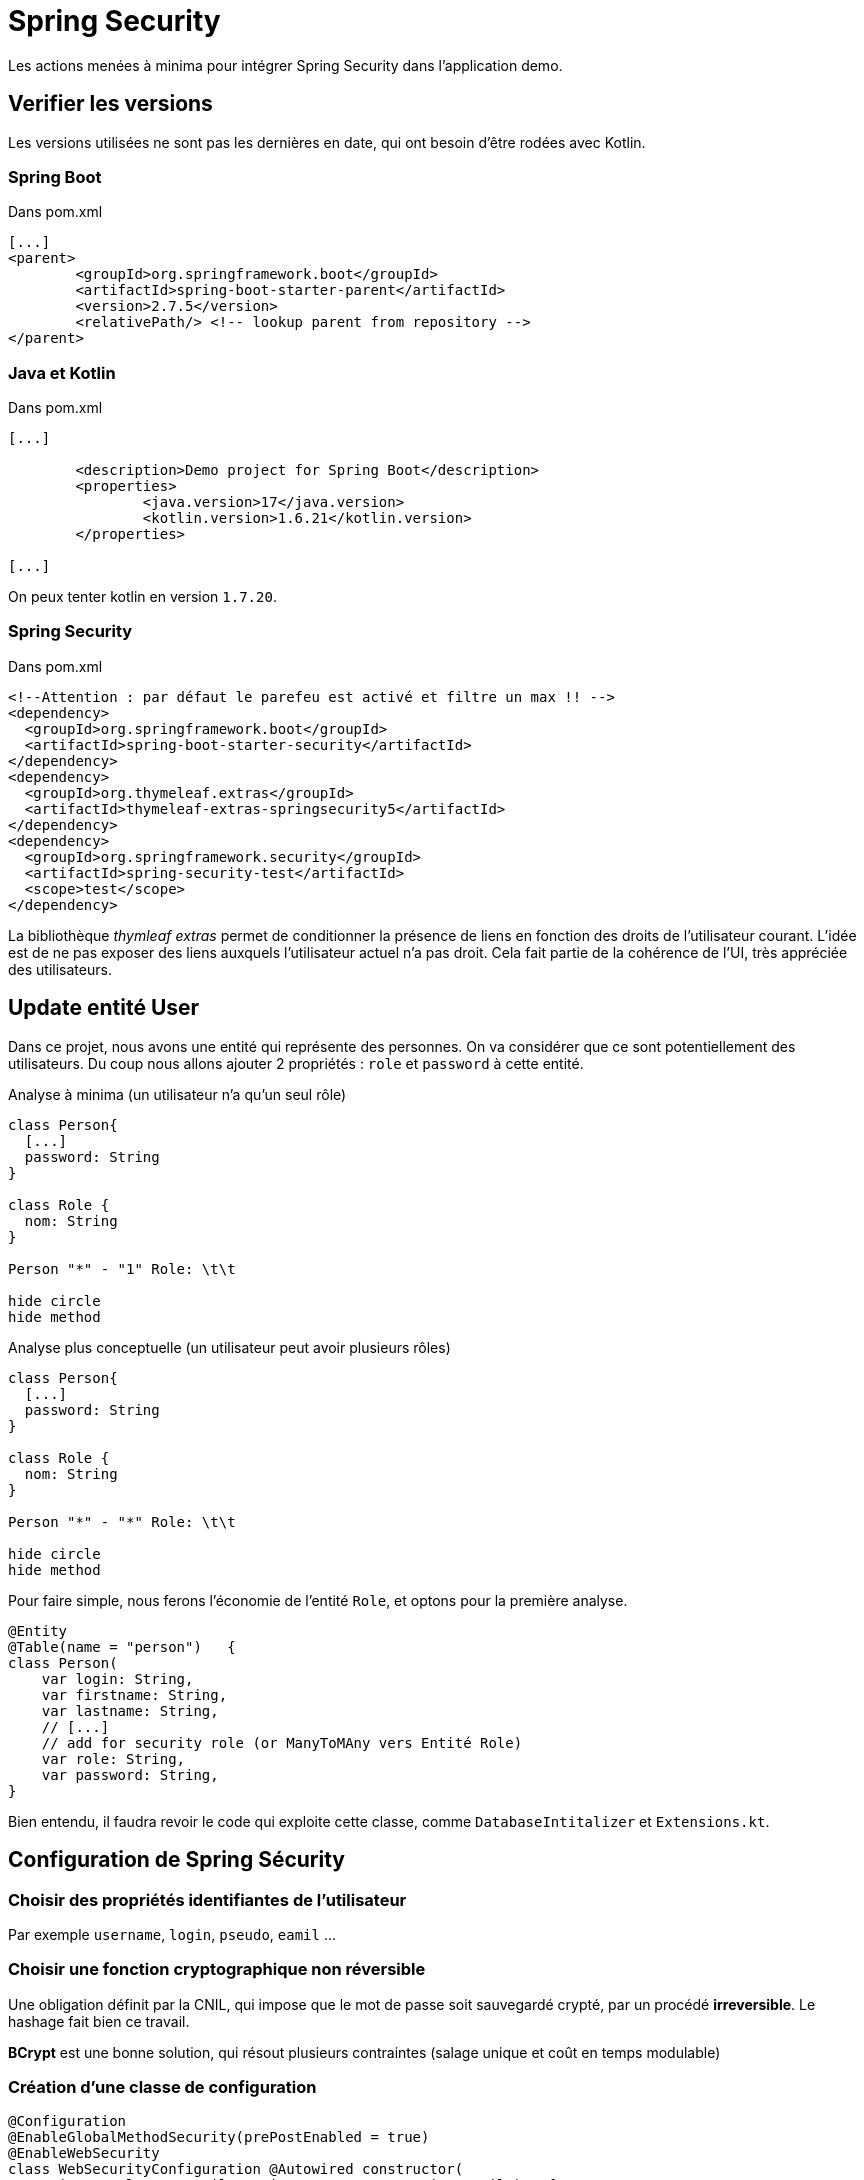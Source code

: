 = Spring Security

Les actions menées à minima pour intégrer Spring Security dans l'application demo.

== Verifier les versions

Les versions utilisées ne sont pas les dernières en date, qui ont besoin d'être rodées avec Kotlin.

=== Spring Boot

.Dans pom.xml
[source, xml]
----
[...]
<parent>
	<groupId>org.springframework.boot</groupId>
	<artifactId>spring-boot-starter-parent</artifactId>
	<version>2.7.5</version>
	<relativePath/> <!-- lookup parent from repository -->
</parent>
----

=== Java et Kotlin

.Dans pom.xml
[source, xml]
----
[...]

	<description>Demo project for Spring Boot</description>
	<properties>
		<java.version>17</java.version>
		<kotlin.version>1.6.21</kotlin.version>
	</properties>

[...]

----

On peux tenter kotlin en version `1.7.20`.

=== Spring Security


.Dans pom.xml
[source, xml]
----
<!--Attention : par défaut le parefeu est activé et filtre un max !! -->
<dependency>
  <groupId>org.springframework.boot</groupId>
  <artifactId>spring-boot-starter-security</artifactId>
</dependency>
<dependency>
  <groupId>org.thymeleaf.extras</groupId>
  <artifactId>thymeleaf-extras-springsecurity5</artifactId>
</dependency>
<dependency>
  <groupId>org.springframework.security</groupId>
  <artifactId>spring-security-test</artifactId>
  <scope>test</scope>
</dependency>
----

La bibliothèque _thymleaf extras_ permet de conditionner la présence de liens en fonction des droits de l'utilisateur courant. L'idée est de ne pas exposer des liens auxquels l'utilisateur actuel n'a pas droit. Cela fait partie de la cohérence de l'UI, très appréciée des utilisateurs.

== Update entité User

Dans ce projet, nous avons une entité qui représente des personnes. On va considérer que ce sont potentiellement des utilisateurs. Du coup nous allons ajouter 2 propriétés : `role` et `password` à cette entité.

.Analyse à minima (un utilisateur n'a qu'un seul rôle)
[plantuml]
----
class Person{
  [...]
  password: String
}

class Role {
  nom: String
}

Person "*" - "1" Role: \t\t

hide circle
hide method
----


.Analyse plus conceptuelle (un utilisateur peut avoir plusieurs rôles)
[plantuml]
----
class Person{
  [...]
  password: String
}

class Role {
  nom: String
}

Person "*" - "*" Role: \t\t

hide circle
hide method
----

Pour faire simple, nous ferons l'économie de l'entité `Role`, et optons pour la première analyse.

[source, kotlin]
----
@Entity
@Table(name = "person")   {
class Person(
    var login: String,
    var firstname: String,
    var lastname: String,
    // [...]
    // add for security role (or ManyToMAny vers Entité Role)
    var role: String,
    var password: String,
}
----

Bien entendu, il faudra revoir le code qui exploite cette classe, comme `DatabaseIntitalizer` et `Extensions.kt`.


== Configuration de Spring Sécurity

=== Choisir des propriétés identifiantes de l'utilisateur

Par exemple `username`, `login`, `pseudo`, `eamil` ...

=== Choisir une fonction cryptographique non réversible

Une obligation définit par la CNIL, qui impose que le mot de passe soit sauvegardé crypté, par un procédé *irreversible*. Le hashage fait bien ce travail.

*BCrypt* est une bonne solution, qui résout plusieurs contraintes (salage unique et coût en temps modulable)

=== Création d'une classe de configuration

[source, kotlin]
----

@Configuration
@EnableGlobalMethodSecurity(prePostEnabled = true)
@EnableWebSecurity
class WebSecurityConfiguration @Autowired constructor(
    private val userDetailsService: CustomUserServiceDetails)   {

    @Bean
    @Throws(java.lang.Exception::class)
    fun authManager(
        http: HttpSecurity,
        bCryptPasswordEncoder: BCryptPasswordEncoder, <1>
        userDetailsService: CustomUserServiceDetails <2>
    ): AuthenticationManager? {
        return http.getSharedObject(AuthenticationManagerBuilder::class.java)
            .userDetailsService(userDetailsService)
            .passwordEncoder(bCryptPasswordEncoder)
            .and()
            .build()
    }

    @Bean
    @Throws(java.lang.Exception::class)
    fun filterChain(http: HttpSecurity): SecurityFilterChain? {
        http.authorizeHttpRequests()
            .antMatchers("/").permitAll()
            .antMatchers("/login").permitAll()
            .antMatchers("/webjars/**").permitAll()
            .antMatchers("/error").permitAll() //.antMatchers("/admin/**").permitAll()
            .antMatchers("/import/**").hasAnyAuthority("ROLE_VIP")
            .and() //.csrf().disable()
            .formLogin()
//            .loginPage("/login").failureUrl("/login?error=true")
            .defaultSuccessUrl("/import")
            .usernameParameter("username")
            .passwordParameter("password")
            .and()
            .logout()
            .logoutRequestMatcher(AntPathRequestMatcher("/logout"))
            .logoutSuccessUrl("/login")
            .invalidateHttpSession(true)
            .clearAuthentication(true)
            .deleteCookies("JSESSIONID")
            .and()
        return http.build()
    }

    @Bean
    fun bCryptPasswordEncoder(): BCryptPasswordEncoder {
        return BCryptPasswordEncoder()
    }

}
----
<1>  Un bean déclaré ci-dessous
<2>  Une classe maison déclarée dans le dossier `service` qui permet de charger en mémoire une instance identifiant une personne à partir des données reçues par le formulaire de login.

.La classe Service
[source, kotlin]
----

@Service
class CustomUserServiceDetails @Autowired constructor(
  private val personRepository : PersonRepository):  UserDetailsService  {
    var logger : Logger = LoggerFactory.getLogger(CustomUserServiceDetails::class.java)

    @Transactional
    @Throws(UsernameNotFoundException::class)
    override fun loadUserByUsername(username: String): UserDetails {

        val user = personRepository.findByLogin(username)
        if (user == null) {
             logger.info("user not found : $username")
             throw UsernameNotFoundException("Could not find user")
        }

        val authorities: List<GrantedAuthority> = listOf(SimpleGrantedAuthority(user.role))

        return buildUserForAuthentication(user, authorities)
    }

    private fun buildUserForAuthentication(user: Person, authorities: List<GrantedAuthority>): UserDetails {
        return org.springframework.security.core.userdetails.User(user.login, user.password,
                true, true, true, true, authorities)
    }
}

----



=== CSRF et formulaire

Pour éviter que le formulaire soit de nouveau réexécuté, via un script malveillant par exemple, on peut lui adjoindre, côté serveur, un identifiant à usage unique.

Cela est également une réponse défensive à des attaques de type *CSRF* (_Cross-Site Request Forgery_) .

_L’objet de cette attaque est de transmettre à un utilisateur authentifié une requête HTTP falsifiée qui pointe sur une action interne au site, afin qu'il l'exécute sans en avoir conscience et en utilisant ses propres droits. L’utilisateur devient donc complice d’une attaque sans même s'en rendre compte. L'attaque étant actionnée par l'utilisateur, un grand nombre de systèmes d'authentification sont contournés._ [wikipedia - 2022]




